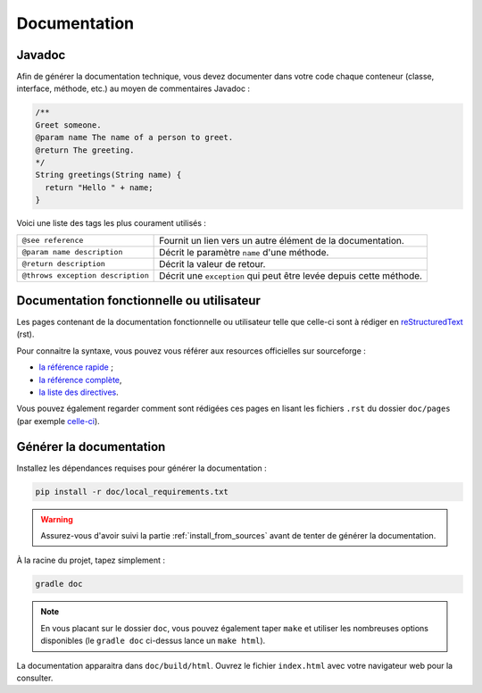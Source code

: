 .. _doc:

*************
Documentation
*************

.. _javadoc:

Javadoc
#######

Afin de générer la documentation technique, vous devez documenter dans votre code chaque conteneur (classe, interface, méthode, etc.) au moyen de commentaires Javadoc :

.. code-block:: java

   /**
   Greet someone.
   @param name The name of a person to greet.
   @return The greeting.
   */
   String greetings(String name) {
     return "Hello " + name;
   }

Voici une liste des tags les plus courament utilisés :

=================================  ==========================================================
``@see reference``                 Fournit un lien vers un autre élément de la documentation.
``@param name description``        Décrit le paramètre ``name`` d'une méthode.
``@return description``            Décrit la valeur de retour.
``@throws exception description``  Décrit une ``exception`` qui peut être levée depuis cette méthode.
=================================  ==========================================================

Documentation fonctionnelle ou utilisateur
##########################################

Les pages contenant de la documentation fonctionnelle ou utilisateur telle que celle-ci sont à rédiger en `reStructuredText <https://fr.wikipedia.org/wiki/ReStructuredText>`_ (rst).

Pour connaitre la syntaxe, vous pouvez vous référer aux resources officielles sur sourceforge :

- `la référence rapide <http://docutils.sourceforge.net/docs/user/rst/quickref.html#tables>`_ ;
- `la référence complète <http://docutils.sourceforge.net/docs/ref/rst/restructuredtext.html>`_,
- `la liste des directives <http://docutils.sourceforge.net/docs/ref/rst/directives.html>`_.

Vous pouvez également regarder comment sont rédigées ces pages en lisant les fichiers ``.rst`` du dossier ``doc/pages`` (par exemple `celle-ci <//doc/rst/documentation.rst>`_).

Générer la documentation
########################

Installez les dépendances requises pour générer la documentation :

.. code-block:: sh

   pip install -r doc/local_requirements.txt

.. WARNING::
   Assurez-vous d'avoir suivi la partie :ref:`install_from_sources` avant de tenter de générer la documentation.

À la racine du projet, tapez simplement :

.. code-block:: sh

   gradle doc

.. NOTE::
   En vous placant sur le dossier ``doc``, vous pouvez également taper ``make`` et utiliser les nombreuses options disponibles (le ``gradle doc`` ci-dessus lance un ``make html``).

La documentation apparaitra dans ``doc/build/html``. Ouvrez le fichier ``index.html`` avec votre navigateur web pour la consulter.

